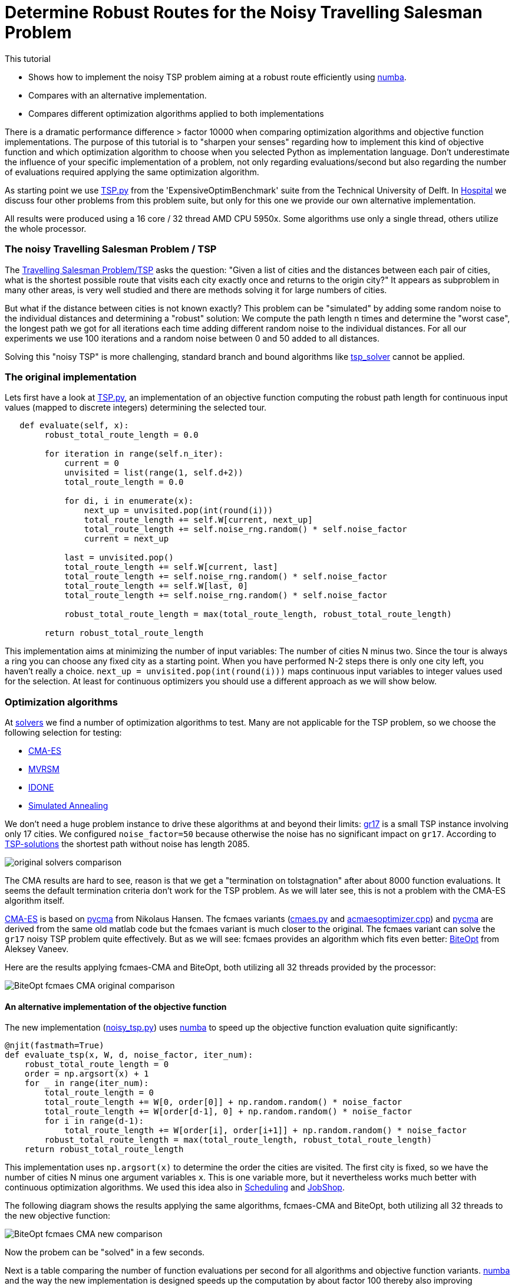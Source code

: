 :encoding: utf-8
:imagesdir: img
:cpp: C++

= Determine Robust Routes for the Noisy Travelling Salesman Problem

This tutorial

- Shows how to implement the noisy TSP problem aiming at a robust route efficiently using https://numba.pydata.org/[numba].
- Compares with an alternative implementation.
- Compares different optimization algorithms applied to both implementations

There is a dramatic performance difference > factor 10000 when comparing optimization algorithms  
and objective function implementations. The purpose of this tutorial is to "sharpen your senses"
regarding how to implement this kind of objective function and which optimization algorithm to choose
when you selected Python as implementation language. Don't underestimate the influence of
your specific implementation of a problem, not only regarding evaluations/second but also regarding
the number of evaluations required applying the same optimization algorithm. 

As starting point we use 
https://github.com/AlgTUDelft/ExpensiveOptimBenchmark/blob/master/expensiveoptimbenchmark/problems/TSP.py[TSP.py]
from the 'ExpensiveOptimBenchmark' suite from the Technical University of Delft. 
In https://github.com/dietmarwo/fast-cma-es/blob/master/tutorials/Hospital.adoc[Hospital] we discuss four other
problems from this problem suite, but only for this one we provide our own alternative implementation. 

All results were produced using a 16 core / 32 thread AMD CPU 5950x. Some algorithms use only a single thread, 
others utilize the whole processor.  

=== The noisy Travelling Salesman Problem / TSP

The https://en.wikipedia.org/wiki/Travelling_salesman_problem[Travelling Salesman Problem/TSP] asks the question:
 "Given a list of cities and the distances between each pair of cities, what is the shortest possible 
 route that visits each city exactly once and returns to the origin city?"
It appears as subproblem in many other areas, is very well studied and there are methods solving it for large numbers
of cities. 

But what if the distance between cities is not known exactly? 
This problem can be "simulated" by adding some random noise to the individual distances and determining a "robust"
solution: We compute the path length n times and determine the "worst case", the longest path we got for all iterations
each time adding different random noise to the individual distances. For all our experiments we use 100 iterations
and a random noise between 0 and 50 added to all distances. 

Solving this "noisy TSP" is more challenging, standard branch and bound algorithms like https://github.com/LukasErlenbach/tsp_solver[tsp_solver]
cannot be applied. 

=== The original implementation

Lets first have a look at https://github.com/AlgTUDelft/ExpensiveOptimBenchmark/blob/master/expensiveoptimbenchmark/problems/TSP.py[TSP.py],
an implementation of an objective function computing the robust path length for continuous input values (mapped to discrete integers) determining
the selected tour. 

[source,python]
---- 
   def evaluate(self, x):
        robust_total_route_length = 0.0
        
        for iteration in range(self.n_iter):
            current = 0
            unvisited = list(range(1, self.d+2))
            total_route_length = 0.0

            for di, i in enumerate(x):
                next_up = unvisited.pop(int(round(i)))
                total_route_length += self.W[current, next_up]
                total_route_length += self.noise_rng.random() * self.noise_factor
                current = next_up

            last = unvisited.pop()
            total_route_length += self.W[current, last]
            total_route_length += self.noise_rng.random() * self.noise_factor
            total_route_length += self.W[last, 0]
            total_route_length += self.noise_rng.random() * self.noise_factor

            robust_total_route_length = max(total_route_length, robust_total_route_length)
        
        return robust_total_route_length
----


This implementation aims at minimizing the number of input variables: The number of cities N minus two. 
Since the tour is always a ring you can choose any fixed city as a starting point. When you have
performed N-2 steps there is only one city left, you haven't really a choice. 
`next_up = unvisited.pop(int(round(i)))` maps continuous input variables to integer values used
for the selection. At least for continuous optimizers you should use a different approach as we will
show below. 

=== Optimization algorithms

At https://github.com/AlgTUDelft/ExpensiveOptimBenchmark/tree/master/expensiveoptimbenchmark/solvers[solvers]
we find a number of optimization algorithms to test. Many are not applicable for the TSP problem, 
so we choose the following selection for testing:

- https://github.com/AlgTUDelft/ExpensiveOptimBenchmark/blob/master/expensiveoptimbenchmark/solvers/CMA[CMA-ES]
- https://github.com/AlgTUDelft/ExpensiveOptimBenchmark/blob/master/expensiveoptimbenchmark/solvers/MVRSM[MVRSM]
- https://github.com/AlgTUDelft/ExpensiveOptimBenchmark/tree/master/expensiveoptimbenchmark/solvers/IDONE[IDONE]
- https://github.com/AlgTUDelft/ExpensiveOptimBenchmark/tree/master/expensiveoptimbenchmark/solvers/SA[Simulated Annealing]

We don't need a huge problem instance to drive these algorithms at and beyond their limits:
http://elib.zib.de/pub/mp-testdata/tsp/tsplib/tsp/gr17.tsp[gr17] is a small TSP instance involving only 
17 cities. We configured `noise_factor=50` because otherwise the noise has no significant impact on `gr17`. 
According to http://comopt.ifi.uni-heidelberg.de/software/TSPLIB95/STSP.html[TSP-solutions] the shortest path without noise 
has length 2085. 

image::original_solvers_comparison.png[]

The CMA results are hard to see, reason is that we get a "termination on tolstagnation" 
after about 8000 function evaluations. It seems the default termination criteria don't work for the TSP problem.
As we will later see, this is not a problem with the CMA-ES algorithm itself. 

https://github.com/AlgTUDelft/ExpensiveOptimBenchmark/blob/master/expensiveoptimbenchmark/solvers/CMA[CMA-ES] is based on 
https://github.com/CMA-ES/pycma[pycma] from Nikolaus Hansen. 
The fcmaes variants (https://github.com/dietmarwo/fast-cma-es/blob/master/fcmaes/cmaes.py[cmaes.py] and
https://github.com/dietmarwo/fast-cma-es/blob/master/_fcmaescpp/acmaesoptimizer.cpp[acmaesoptimizer.cpp]) and 
https://github.com/CMA-ES/pycma[pycma] are derived from the same old matlab code but the fcmaes variant
is much closer to the original. The fcmaes variant can solve the `gr17` noisy TSP problem quite effectively. 
But as we will see: fcmaes provides an algorithm which fits even better: 
https://github.com/avaneev/biteopt[BiteOpt] from Aleksey Vaneev. 

Here are the results applying fcmaes-CMA and BiteOpt, both utilizing all 32 threads provided by the processor:

image::BiteOpt_fcmaes_CMA_original_comparison.png[]

==== An alternative implementation of the objective function

The new implementation 
(https://github.com/dietmarwo/fast-cma-es/blob/master/examples/noisy_tsp.py[noisy_tsp.py]) 
uses https://numba.pydata.org/[numba] to speed up the objective function evaluation quite significantly: 

[source,python]
---- 
@njit(fastmath=True) 
def evaluate_tsp(x, W, d, noise_factor, iter_num):
    robust_total_route_length = 0   
    order = np.argsort(x) + 1
    for _ in range(iter_num):
        total_route_length = 0
        total_route_length += W[0, order[0]] + np.random.random() * noise_factor            
        total_route_length += W[order[d-1], 0] + np.random.random() * noise_factor    
        for i in range(d-1):
            total_route_length += W[order[i], order[i+1]] + np.random.random() * noise_factor
        robust_total_route_length = max(total_route_length, robust_total_route_length)
    return robust_total_route_length
----
 

This implementation uses `np.argsort(x)` to determine the order the cities are visited. 
The first city is fixed, so we have the number of cities N minus one argument variables `x`.  
This is one variable more, but it nevertheless works much better with continuous optimization
algorithms. We used this idea also in 
https://github.com/dietmarwo/fast-cma-es/blob/master/tutorials/Scheduling.adoc[Scheduling] 
and https://github.com/dietmarwo/fast-cma-es/blob/master/tutorials/JobShop.adoc[JobShop]. 
 
The following diagram shows the results applying the same algorithms, fcmaes-CMA and BiteOpt, 
both utilizing all 32 threads to the new objective function:

image::BiteOpt_fcmaes_CMA_new_comparison.png[]

Now the probem can be "solved" in a few seconds. 

Next is a table comparing the number of function evaluations per second for all algorithms and 
objective function variants. https://numba.pydata.org/[numba] and the way the new implementation is designed 
speeds up the computation by about factor 100 thereby also improving convergence:

.Evaluations / second on CPU AMD 5950x
[width="80%",cols="2,^2,^2,^2",options="header"]
|=========================================================
|algorithm |problem |evals/sec |used threads
|idone |original |13 |1
|MSVRM |original |23 |1
|CMA |original |271 |1
|SA |original |335 |1
|BiteOpt |original |11800 |32
|fcmaes-CMA |original |11600 |32
|BiteOpt |numba based |1150000 |32
|fcmaes-CMA |numba based |1190000 |32
|=========================================================


Finally we see a direct comparison of the different objective function 
implementations for the same optimization algorithm. Beside 
the speedup (evaluations/sec) we find better robust tours using both
algorithms. 

image::BiteOpt_comparison.png[]

image::fcmaes_CMA_comparison.png[]

==== Conclusion

We have to be very careful when implementing an objective function representing a specific problem. 
Not always the implementation requiring the least number of variables wins. Use https://numba.pydata.org/[numba]
whenever possible for the time critical parts. BiteOpt + parallel retry is a very good first algorithm
choice which should be tried early, if the problem is single objective and there are no
constraints (which cannot be easily expressed using the weighted sum approach). 
Algorithms with huge overhead like idone and MSVRM should only be applied for very expensive
objective functions. Noisy TSP can be evaluated nearly 1.2 million times / sec, so it definitely
doesn't fall into this category. 

